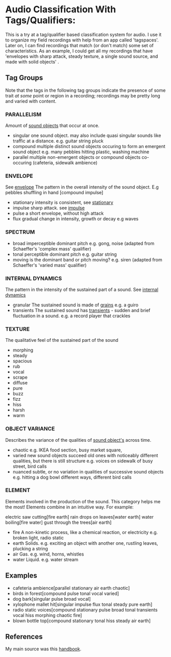 * Audio Classification With Tags/Qualifiers:
This is a try at a tag/qualifier based classification system for audio. I use it
to organize my field recordings with help from an app called 'tagspaces'. Later
on, I can find recordings that match (or don't match) some set of
characteristics. As an example, I could get all my recordings that have
'envelopes with sharp attack, steady texture, a single sound source, and made
with solid objects' .

** Tag Groups
Note that the tags in the following tag groups indicate the presence of some trait /at some/ point or region in a
recording; recordings may be pretty long and varied with content.

*** PARALLELISM                                
Amount of [[https://www.sfu.ca/sonic-studio-webdav/handbook/Sound_Object.html][sound objects]] that occur at once.
- singular  
  one sound object.
  may also include quasi singular sounds like traffic at a distance.
  e.g. guitar string pluck
- compound  
  multiple distinct sound objects occuring to form an emergent sound object
  e.g. many pebbles hitting plastic, washing machine
- parallel  
  multiple non-emergent objects or compound objects co-occuring (cafeteria, sidewalk ambience)
*** ENVELOPE                                      
See [[https://www.sfu.ca/sonic-studio-webdav/handbook/Envelope.html][envelope]]
The pattern in the overall intensity of the sound object.
E.g pebbles shuffling in hand [compound impulse]
- stationary  
  intensity is consistent, see [[https://www.sfu.ca/sonic-studio-webdav/handbook/Stationary_Sound.html][stationary]]
- impulse  
  sharp attack. see [[https://www.sfu.ca/sonic-studio-webdav/handbook/Impact_Sound.html][impulse]]
- pulse  
  a short envelope, without high attack
- flux  
  gradual change in intensity, growth or decay 
  e.g waves
*** SPECTRUM                                         
- broad  
  imperceptible dominant pitch
  e.g. gong, noise
  (adapted from Schaeffer's 'complex mass' qualifier)
- tonal  
  perceptible dominant pitch
  e.g. guitar string
- moving  
  is the dominant band or pitch moving?
  e.g. siren
  (adapted from Schaeffer's 'varied mass' qualifier)

*** INTERNAL DYNAMICS                                 
The pattern in the intensity of the sustained part of a sound. See [[https://www.sfu.ca/sonic-studio-webdav/handbook/Internal_Dynamics.html][internal dynamics]]
- granular  
  The sustained sound is made of [[https://www.sfu.ca/sonic-studio-webdav/handbook/Grain.html][grains]]
  e.g. a guiro
- transients   
  The sustained sound has [[https://www.sfu.ca/sonic-studio-webdav/handbook/Transient.html][transients]] - sudden and brief fluctuation in
  a sound. 
  e.g. a record player that crackles
*** TEXTURE 
The qualitative feel of the sustained part of the sound
- morphing   
- steady   
- spacious   
- rub   
- vocal   
- scrape   
- diffuse   
- pure   
- buzz   
- fizz   
- hiss   
- harsh   
- warm   
*** OBJECT VARIANCE                                
Describes the variance of the qualities of [[https://www.sfu.ca/sonic-studio-webdav/handbook/Sound_Object.html][sound object's]] across time. 
- chaotic  
  e.g. IKEA food section, busy market square, 
- varied  
  new sound objects succeed old ones with noticeably different qualities, but
  there is still structure
  e.g. voices on sidewalk of busy street, bird calls
- nuanced  
  subtle, or no variation in qualities of successive sound objects
  e.g. hitting a dog bowl different ways, different bird calls
*** ELEMENT                                          
Elements involved in the production of the sound. This category helps me the most!
Elements combine in an intuitive way. For example:

electric saw cutting[fire earth]
rain drops on leaves[water earth]
water boiling[fire water]
gust through the trees[air earth]

- fire  
  A non-kinetic process, like a chemical reaction, or electricity 
  e.g. broken light, radio static
- earth  
  Solids.
  e.g. exciting an object with another one, rustling leaves, plucking a string
- air  
  Gas.
  e.g. wind, horns, whistles
- water  
  Liquid.
  e.g. water stream

** Examples
- cafeteria ambience[parallel stationary air earth chaotic]
- birds in forest[compound pulse tonal vocal varied]
- dog bark[singular pulse broad vocal]
- xylophone mallet hit[singular impulse flux tonal steady pure earth]
- radio static voices[compound stationary pulse broad tonal transients vocal hiss morphing chaotic fire]
- blown bottle top[compound stationary tonal hiss steady air earth]
** References
My main source was this [[https://www.sfu.ca/sonic-studio-webdav/handbook/index.html][handbook]].
